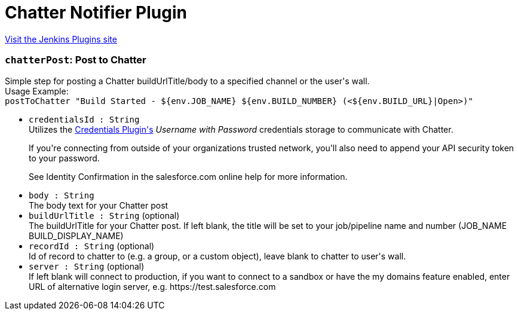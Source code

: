 = Chatter Notifier Plugin
:page-layout: pipelinesteps

:notitle:
:description:
:author:
:email: jenkinsci-users@googlegroups.com
:sectanchors:
:toc: left
:compat-mode!:


++++
<a href="https://plugins.jenkins.io/chatter-notifier">Visit the Jenkins Plugins site</a>
++++


=== `chatterPost`: Post to Chatter
++++
<div><div>
 Simple step for posting a Chatter buildUrlTitle/body to a specified channel or the user's wall.
 <br>
  Usage Example:
 <br><code> postToChatter "Build Started - ${env.JOB_NAME} ${env.BUILD_NUMBER} (&lt;${env.BUILD_URL}|Open&gt;)" </code>
</div></div>
<ul><li><code>credentialsId : String</code>
<div><div>
 Utilizes the <a href="https://wiki.jenkins-ci.org/display/JENKINS/Credentials+Plugin" rel="nofollow">Credentials Plugin's</a> <em>Username with Password</em> credentials storage to communicate with Chatter. 
 <p>If you're connecting from outside of your organizations trusted network, you'll also need to append your API security token to your password.</p>
 <p>See Identity Confirmation in the salesforce.com online help for more information.</p>
</div></div>

</li>
<li><code>body : String</code>
<div><div>
 The body text for your Chatter post
</div></div>

</li>
<li><code>buildUrlTitle : String</code> (optional)
<div><div>
 The buildUrlTitle for your Chatter post. If left blank, the title will be set to your job/pipeline name and number (JOB_NAME BUILD_DISPLAY_NAME)
</div></div>

</li>
<li><code>recordId : String</code> (optional)
<div><div>
 Id of record to chatter to (e.g. a group, or a custom object), leave blank to chatter to user's wall.
</div></div>

</li>
<li><code>server : String</code> (optional)
<div><div>
 If left blank will connect to production, if you want to connect to a sandbox or have the my domains feature enabled, enter URL of alternative login server, e.g. https://test.salesforce.com
</div></div>

</li>
</ul>


++++
